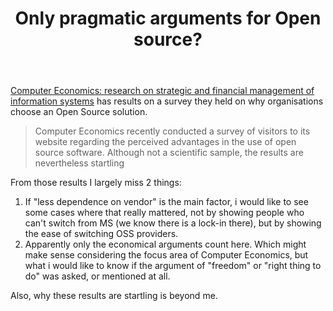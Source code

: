 #+title: Only pragmatic arguments for Open source?
#+layout: post
#+tags: current-affairs

[[http://www.computereconomics.com/article.cfm?id=1043][Computer Economics: research on strategic and financial management of
information systems]] has results on a survey they held on why
organisations choose an Open Source solution.


#+BEGIN_QUOTE
Computer Economics recently conducted a survey of visitors to its
website regarding the perceived advantages in the use of open source
software. Although not a scientific sample, the results are
nevertheless startling
#+END_QUOTE


[[http://mrblog.nl/files/2008/11/opensource-reasons.gif]]

From those results I largely miss 2 things:

 1. If "less dependence on vendor" is the main factor, i would like to
    see some cases where that really mattered, not by showing people
    who can't switch from MS (we know there is a lock-in there), but
    by showing the ease of switching OSS providers.
 2. Apparently only the economical arguments count here. Which might
    make sense considering the focus area of Computer Economics, but
    what i would like to know if the argument of "freedom" or "right
    thing to do" was asked, or mentioned at all.

Also, why these results are startling is beyond me.
